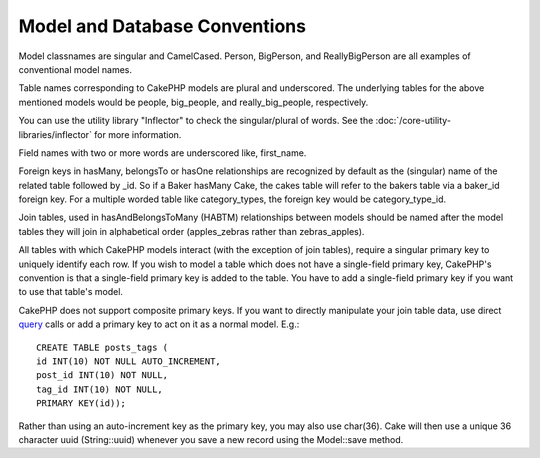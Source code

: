 Model and Database Conventions
###############################

Model classnames are singular and CamelCased. Person, BigPerson,
and ReallyBigPerson are all examples of conventional model names.

Table names corresponding to CakePHP models are plural and
underscored. The underlying tables for the above mentioned models
would be people, big\_people, and really\_big\_people,
respectively.

You can use the utility library "Inflector" to check the
singular/plural of words. See the
:doc:`/core-utility-libraries/inflector` for more
information.

Field names with two or more words are underscored like,
first\_name.

Foreign keys in hasMany, belongsTo or hasOne relationships are
recognized by default as the (singular) name of the related table
followed by \_id. So if a Baker hasMany Cake, the cakes table will
refer to the bakers table via a baker\_id foreign key. For a
multiple worded table like category\_types, the foreign key would
be category\_type\_id.

Join tables, used in hasAndBelongsToMany (HABTM) relationships
between models should be named after the model tables they will
join in alphabetical order (apples\_zebras rather than
zebras\_apples).

All tables with which CakePHP models interact (with the exception
of join tables), require a singular primary key to uniquely
identify each row. If you wish to model a table which does not have
a single-field primary key, CakePHP's convention is that a
single-field primary key is added to the table. You have to add a
single-field primary key if you want to use that table's model.

CakePHP does not support composite primary keys. If you want to
directly manipulate your join table data, use direct
`query <http://docs.cakephp.org/view/1027/query>`_ calls or add a primary key to act on it
as a normal model. E.g.:

::

    CREATE TABLE posts_tags (
    id INT(10) NOT NULL AUTO_INCREMENT,
    post_id INT(10) NOT NULL,
    tag_id INT(10) NOT NULL,
    PRIMARY KEY(id)); 

Rather than using an auto-increment key as the primary key, you may
also use char(36). Cake will then use a unique 36 character uuid
(String::uuid) whenever you save a new record using the Model::save
method.
